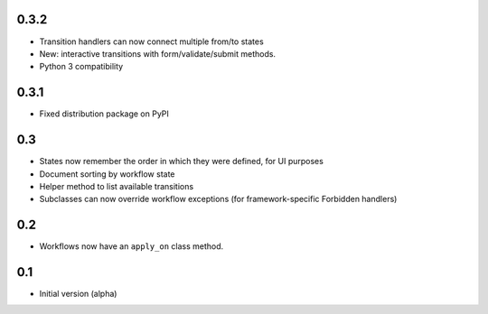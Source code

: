 0.3.2
-----

- Transition handlers can now connect multiple from/to states
- New: interactive transitions with form/validate/submit methods.
- Python 3 compatibility

0.3.1
-----

- Fixed distribution package on PyPI

0.3
---

- States now remember the order in which they were defined, for UI purposes
- Document sorting by workflow state
- Helper method to list available transitions
- Subclasses can now override workflow exceptions
  (for framework-specific Forbidden handlers)


0.2
---

- Workflows now have an ``apply_on`` class method.

0.1
---

- Initial version (alpha)
